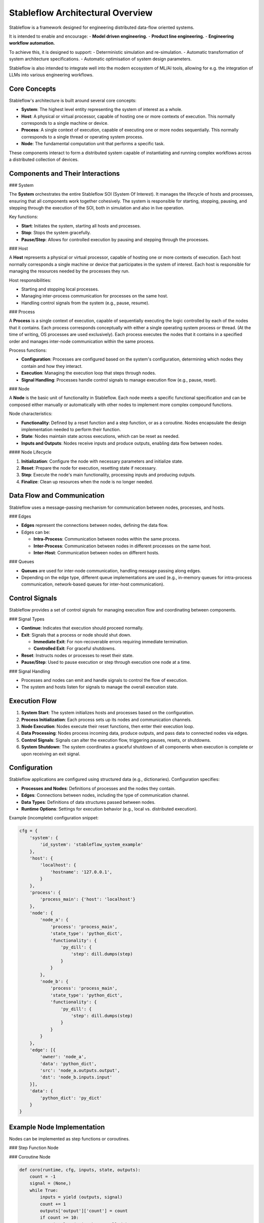 Stableflow Architectural Overview
=================================

Stableflow is a framework designed for engineering 
distributed data-flow oriented systems.

It is intended to enable and encourage:
- **Model driven engineering.**
- **Product line engineering.**
- **Engineering workflow automation.**

To achieve this, it is designed to support:
- Deterministic simulation and re-simulation.
- Automatic transformation of system architecture specifications.
- Automatic optimisation of system design parameters.

Stableflow is also intended to integrate well into
the modern ecosystem of ML/AI tools, allowing for
e.g. the integration of LLMs into various engineering
workflows.

Core Concepts
-------------

Stableflow's architecture is built around several 
core concepts:

- **System**:  The highest level entity representing the system of interest as a whole.
- **Host**:    A physical or virtual processor, capable of hosting one or more contexts of execution. This normally corresponds to a single machine or device.
- **Process**: A single context of execution, capable of executing one or more nodes sequentially. This normally corresponds to a single thread or operating system process.
- **Node**:    The fundamental computation unit that performs a specific task.

These components interact to form a distributed 
system capable of instantiating and running complex
workflows across a distributed collection of devices.

Components and Their Interactions
---------------------------------

### System

The **System** orchestrates the entire Stableflow SOI 
(System Of Interest). It manages the lifecycle of hosts 
and processes, ensuring that all components work together
cohesively. The system is responsible for starting, 
stopping, pausing, and stepping through the execution
of the SOI, both in simulation and also in live operation.

Key functions:

- **Start**: Initiates the system, starting all hosts and processes.
- **Stop**: Stops the system gracefully.
- **Pause/Step**: Allows for controlled execution by pausing and stepping through the processes.

### Host

A **Host** represents a physical or virtual processor, 
capable of hosting one or more contexts of execution.
Each host normally corresponds a single machine or device
that participates in the system of interest. Each host is
responsible for managing the resources needed by the
processes they run.

Host responsibilities:

- Starting and stopping local processes.
- Managing inter-process communication for processes on the same host.
- Handling control signals from the system (e.g., pause, resume).

### Process

A **Process** is a single context of execution, capable of
sequentially executing the logic controlled by each of the
nodes that it contains. Each process corresponds conceptually
with either a single operating system process or thread. (At
the time of writing, OS processes are used exclusively).
Each process executes the nodes that it contains in a 
specified order and manages inter-node communication within
the same process.

Process functions:

- **Configuration**: Processes are configured based on the system's configuration, determining which nodes they contain and how they interact.
- **Execution**: Managing the execution loop that steps through nodes.
- **Signal Handling**: Processes handle control signals to manage execution flow (e.g., pause, reset).

### Node

A **Node** is the basic unit of functionality in Stableflow.
Each node meets a specific functional specification and can
be composed either manually or automatically with other
nodes to implement more complex compound functions.

Node characteristics:

- **Functionality**: Defined by a reset function and a step function, or as a coroutine. Nodes encapsulate the design implementation needed to perform their function.
- **State**: Nodes maintain state across executions, which can be reset as needed.
- **Inputs and Outputs**: Nodes receive inputs and produce outputs, enabling data flow between nodes.

#### Node Lifecycle

1. **Initialization**: Configure the node with necessary parameters and initialize state.
2. **Reset**: Prepare the node for execution, resetting state if necessary.
3. **Step**: Execute the node's main functionality, processing inputs and producing outputs.
4. **Finalize**: Clean up resources when the node is no longer needed.

Data Flow and Communication
---------------------------

Stableflow uses a message-passing mechanism for communication
between nodes, processes, and hosts.

### Edges

- **Edges** represent the connections between nodes, defining the data flow.
- Edges can be:

  - **Intra-Process**: Communication between nodes within the same process.
  - **Inter-Process**: Communication between nodes in different processes on the same host.
  - **Inter-Host**: Communication between nodes on different hosts.

### Queues

- **Queues** are used for inter-node communication, handling message passing along edges.
- Depending on the edge type, different queue implementations are used (e.g., in-memory queues for intra-process communication, network-based queues for inter-host communication).

Control Signals
---------------

Stableflow provides a set of control signals for managing 
execution flow and coordinating between components.

### Signal Types

- **Continue**: Indicates that execution should proceed normally.
- **Exit**:     Signals that a process or node should shut down.

  - **Immediate Exit**:  For non-recoverable errors requiring immediate termination.
  - **Controlled Exit**: For graceful shutdowns.

- **Reset**:      Instructs nodes or processes to reset their state.
- **Pause/Step**: Used to pause execution or step through execution one node at a time.

### Signal Handling

- Processes and nodes can emit and handle signals to control the flow of execution.
- The system and hosts listen for signals to manage the overall execution state.

Execution Flow
--------------

1. **System Start**: The system initializes hosts and processes based on the configuration.
2. **Process Initialization**: Each process sets up its nodes and communication channels.
3. **Node Execution**: Nodes execute their reset functions, then enter their execution loop.
4. **Data Processing**: Nodes process incoming data, produce outputs, and pass data to connected nodes via edges.
5. **Control Signals**: Signals can alter the execution flow, triggering pauses, resets, or shutdowns.
6. **System Shutdown**: The system coordinates a graceful shutdown of all components when execution is complete or upon receiving an exit signal.

Configuration
-------------

Stableflow applications are configured using structured data (e.g., dictionaries). Configuration specifies:

- **Processes and Nodes**: Definitions of processes and the nodes they contain.
- **Edges**: Connections between nodes, including the type of communication channel.
- **Data Types**: Definitions of data structures passed between nodes.
- **Runtime Options**: Settings for execution behavior (e.g., local vs. distributed execution).

Example (incomplete) configuration snippet:

.. code-block:: python

    cfg = {
        'system': {
            'id_system': 'stableflow_system_example'
        },
        'host': {
            'localhost': {
                'hostname': '127.0.0.1',
            }
        },
        'process': {
            'process_main': {'host': 'localhost'}
        },
        'node': {
            'node_a': {
                'process': 'process_main',
                'state_type': 'python_dict',
                'functionality': {
                    'py_dill': {
                        'step': dill.dumps(step)
                    }
                }
            },
            'node_b': {
                'process': 'process_main',
                'state_type': 'python_dict',
                'functionality': {
                    'py_dill': {
                        'step': dill.dumps(step)
                    }
                }
            }
        },
        'edge': [{
            'owner': 'node_a',
            'data': 'python_dict',
            'src': 'node_a.outputs.output',
            'dst': 'node_b.inputs.input'
        }],
        'data': {
            'python_dict': 'py_dict'
        }
    }

Example Node Implementation
---------------------------

Nodes can be implemented as step functions or coroutines.

### Step Function Node

.. code-block:: python
    import pl.stableflow.signal

    def step(inputs, state, outputs):
        if 'count' not in state:
            state['count'] = 0
        else:
            state['count'] += 1
        outputs['output']['count'] = state['count']
        if state['count'] >= 10:
            return (exit_ok_controlled,)

### Coroutine Node

.. code-block:: python

    def coro(runtime, cfg, inputs, state, outputs):
        count = -1
        signal = (None,)
        while True:
            inputs = yield (outputs, signal)
            count += 1
            outputs['output']['count'] = count
            if count >= 10:
                signal = (exit_ok_controlled,)

Command-Line Interface
----------------------

Stableflow provides a command-line interface (CLI) for interacting with the system.

### Main Commands

- **system**: Control the system as a whole.
  - **start**: Start the entire system.
  - **stop**: Stop the system.
  - **pause**: Pause the system.
  - **step**: Step through execution.
- **host**: Control individual hosts.

Example usage:

.. code-block:: shell

    stableflow system start --cfg-path /path/to/config
    stableflow system stop
    stableflow system step

Conclusion
----------

Stableflow's architecture allows developers to build 
scalable, distributed systems by composing nodes into 
processes and hosts within a system. Its structured 
approach to data flow, control signals, and execution
management simplifies the development of complex 
applications in a model driven engineering and
product line engineering context.
